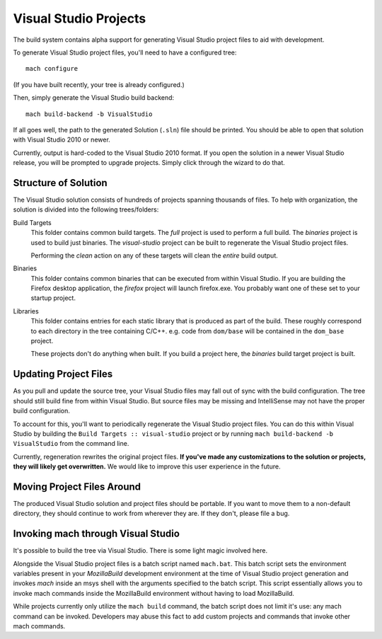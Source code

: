 .. _build_visualstudio:

======================
Visual Studio Projects
======================

The build system contains alpha support for generating Visual Studio
project files to aid with development.

To generate Visual Studio project files, you'll need to have a configured tree::

   mach configure

(If you have built recently, your tree is already configured.)

Then, simply generate the Visual Studio build backend::

   mach build-backend -b VisualStudio

If all goes well, the path to the generated Solution (``.sln``) file should be
printed. You should be able to open that solution with Visual Studio 2010 or
newer.

Currently, output is hard-coded to the Visual Studio 2010 format. If you open
the solution in a newer Visual Studio release, you will be prompted to upgrade
projects. Simply click through the wizard to do that.

Structure of Solution
=====================

The Visual Studio solution consists of hundreds of projects spanning thousands
of files. To help with organization, the solution is divided into the following
trees/folders:

Build Targets
   This folder contains common build targets. The *full* project is used to
   perform a full build. The *binaries* project is used to build just binaries.
   The *visual-studio* project can be built to regenerate the Visual Studio
   project files.

   Performing the *clean* action on any of these targets will clean the
   *entire* build output.

Binaries
   This folder contains common binaries that can be executed from within
   Visual Studio. If you are building the Firefox desktop application,
   the *firefox* project will launch firefox.exe. You probably want one of
   these set to your startup project.

Libraries
   This folder contains entries for each static library that is produced as
   part of the build. These roughly correspond to each directory in the tree
   containing C/C++. e.g. code from ``dom/base`` will be contained in the
   ``dom_base`` project.

   These projects don't do anything when built. If you build a project here,
   the *binaries* build target project is built.

Updating Project Files
======================

As you pull and update the source tree, your Visual Studio files may fall out
of sync with the build configuration. The tree should still build fine from
within Visual Studio. But source files may be missing and IntelliSense may not
have the proper build configuration.

To account for this, you'll want to periodically regenerate the Visual Studio
project files. You can do this within Visual Studio by building the
``Build Targets :: visual-studio`` project or by running
``mach build-backend -b VisualStudio`` from the command line.

Currently, regeneration rewrites the original project files. **If you've made
any customizations to the solution or projects, they will likely get
overwritten.** We would like to improve this user experience in the
future.

Moving Project Files Around
===========================

The produced Visual Studio solution and project files should be portable.
If you want to move them to a non-default directory, they should continue
to work from wherever they are. If they don't, please file a bug.

Invoking mach through Visual Studio
===================================

It's possible to build the tree via Visual Studio. There is some light magic
involved here.

Alongside the Visual Studio project files is a batch script named ``mach.bat``.
This batch script sets the environment variables present in your *MozillaBuild*
development environment at the time of Visual Studio project generation
and invokes *mach* inside an msys shell with the arguments specified to the
batch script. This script essentially allows you to invoke mach commands
inside the MozillaBuild environment without having to load MozillaBuild.

While projects currently only utilize the ``mach build`` command, the batch
script does not limit it's use: any mach command can be invoked. Developers
may abuse this fact to add custom projects and commands that invoke other
mach commands.
